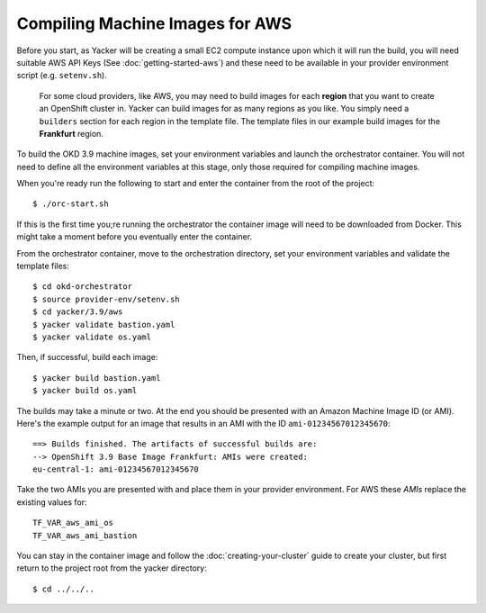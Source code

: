 ################################
Compiling Machine Images for AWS
################################

.. highlight:: none

Before you start, as Yacker will be creating a small EC2 compute instance
upon which it will run the build, you will need suitable AWS API Keys
(See :doc:`getting-started-aws`) and these need to be available in your
provider environment script (e.g. ``setenv.sh``).

    For some cloud providers, like AWS, you may need to build images for each
    **region** that you want to create an OpenShift cluster in.
    Yacker can build images for as many regions as you like. You simply need a
    ``builders`` section for each region in the template file. The template files
    in our example build images for the **Frankfurt** region.

To build the OKD 3.9 machine images, set your environment variables and
launch the orchestrator container. You will not need to define all the
environment variables at this stage, only those required for compiling machine
images.

When you're ready run the following to start and enter the container
from the root of the project::

    $ ./orc-start.sh

If this is the first time you;re running the orchestrator the container image
will need to be downloaded from Docker. This might take a moment before
you eventually enter the container.

From the orchestrator container, move to the orchestration directory,
set your environment variables and validate the template files::

    $ cd okd-orchestrator
    $ source provider-env/setenv.sh
    $ cd yacker/3.9/aws
    $ yacker validate bastion.yaml
    $ yacker validate os.yaml

Then, if successful, build each image::

    $ yacker build bastion.yaml
    $ yacker build os.yaml

The builds may take a minute or two. At the end you should be presented with
an Amazon Machine Image ID (or AMI). Here's the example output for an
image that results in an AMI with the ID ``ami-01234567012345670``::

    ==> Builds finished. The artifacts of successful builds are:
    --> OpenShift 3.9 Base Image Frankfurt: AMIs were created:
    eu-central-1: ami-01234567012345670

Take the two AMIs you are presented with and place them in your provider
environment. For AWS these *AMIs* replace the existing values for::

   TF_VAR_aws_ami_os
   TF_VAR_aws_ami_bastion

You can stay in the container image and follow the :doc:`creating-your-cluster`
guide to create your cluster, but first return  to the project root from
the yacker directory::

    $ cd ../../..
